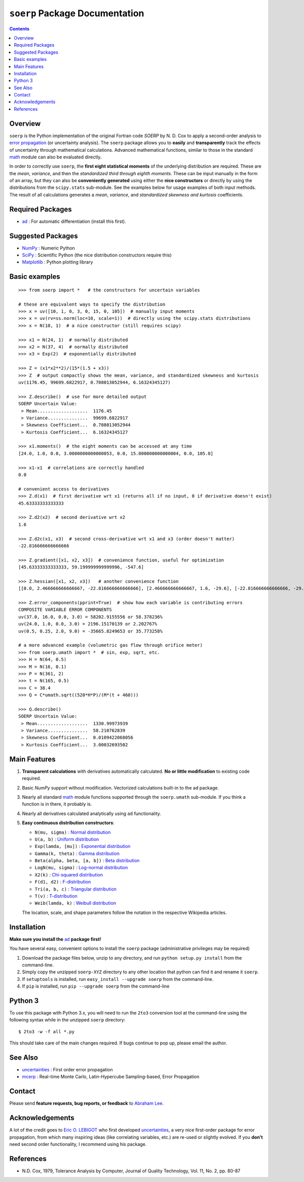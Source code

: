 ``soerp`` Package Documentation
===============================

.. contents::

Overview
--------

``soerp`` is the Python implementation of the original Fortran code `SOERP` 
by N. D. Cox to apply a second-order analysis to `error propagation`_ (or 
uncertainty analysis). The ``soerp`` package allows you to **easily** and 
**transparently** track the effects of uncertainty through mathematical 
calculations. Advanced mathematical functions, similar to those in the standard 
math_ module can also be evaluated directly.

In order to correctly use ``soerp``, the **first eight statistical moments** 
of the underlying distribution are required. These are the *mean*, *variance*, 
and then the *standardized third through eighth moments*. These can be input 
manually in the form of an array, but they can also be **conveniently 
generated** using either the **nice constructors** or directly by using the 
distributions from the ``scipy.stats`` sub-module. See the examples below for 
usage examples of both input methods. The result of all calculations generates a 
*mean*, *variance*, and *standardized skewness and kurtosis* coefficients.


Required Packages
-----------------

- ad_ : For automatic differentiation (install this first).

Suggested Packages
------------------

- NumPy_ : Numeric Python

- SciPy_ : Scientific Python (the nice distribution constructors require this)

- Matplotlib_ : Python plotting library

Basic examples
--------------
::

    >>> from soerp import *   # the constructors for uncertain variables

    # these are equivalent ways to specify the distribution
    >>> x = uv([10, 1, 0, 3, 0, 15, 0, 105])  # manually input moments
    >>> x = uv(rv=ss.norm(loc=10, scale=1))  # directly using the scipy.stats distributions
    >>> x = N(10, 1)  # a nice constructor (still requires scipy)

    >>> x1 = N(24, 1)  # normally distributed
    >>> x2 = N(37, 4)  # normally distributed
    >>> x3 = Exp(2)  # exponentially distributed

    >>> Z = (x1*x2**2)/(15*(1.5 + x3))
    >>> Z  # output compactly shows the mean, variance, and standardized skewness and kurtosis
    uv(1176.45, 99699.6822917, 0.708013052944, 6.16324345127)

    >>> Z.describe()  # use for more detailed output
    SOERP Uncertain Value:
     > Mean...................  1176.45
     > Variance...............  99699.6822917
     > Skewness Coefficient...  0.708013052944
     > Kurtosis Coefficient...  6.16324345127
        
    >>> x1.moments()  # the eight moments can be accessed at any time
    [24.0, 1.0, 0.0, 3.0000000000000053, 0.0, 15.000000000000004, 0.0, 105.0]
    
    >>> x1-x1  # correlations are correctly handled
    0.0
    
    # convenient access to derivatives
    >>> Z.d(x1)  # first derivative wrt x1 (returns all if no input, 0 if derivative doesn't exist)
    45.63333333333333

    >>> Z.d2(x2)  # second derivative wrt x2
    1.6

    >>> Z.d2c(x1, x3)  # second cross-derivative wrt x1 and x3 (order doesn't matter)
    -22.816666666666666
    
    >>> Z.gradient([x1, x2, x3])  # convenience function, useful for optimization
    [45.63333333333333, 59.199999999999996, -547.6]

    >>> Z.hessian([x1, x2, x3])   # another convenience function
    [[0.0, 2.466666666666667, -22.816666666666666], [2.466666666666667, 1.6, -29.6], [-22.816666666666666, -29.6, 547.6]]

    >>> Z.error_components(pprint=True)  # show how each variable is contributing errors
    COMPOSITE VARIABLE ERROR COMPONENTS
    uv(37.0, 16.0, 0.0, 3.0) = 58202.9155556 or 58.378236%
    uv(24.0, 1.0, 0.0, 3.0) = 2196.15170139 or 2.202767%
    uv(0.5, 0.25, 2.0, 9.0) = -35665.8249653 or 35.773258%

    # a more advanced example (volumetric gas flow through orifice meter)
    >>> from soerp.umath import *  # sin, exp, sqrt, etc.
    >>> H = N(64, 0.5)
    >>> M = N(16, 0.1)
    >>> P = N(361, 2)
    >>> t = N(165, 0.5)
    >>> C = 38.4
    >>> Q = C*umath.sqrt((520*H*P)/(M*(t + 460)))
    
    >>> Q.describe()
    SOERP Uncertain Value:
     > Mean...................  1330.99973939
     > Variance...............  58.210762839
     > Skewness Coefficient...  0.0109422068056
     > Kurtosis Coefficient...  3.00032693502
 
Main Features
-------------

1. **Transparent calculations** with derivatives automatically calculated. 
   **No or little modification** to existing code required.

2. Basic `NumPy` support without modification. Vectorized calculations built-in  
   to the ``ad`` package.

3. Nearly all standard `math`_ module functions supported through the 
   ``soerp.umath`` sub-module. If you think a function is in there, it probably 
   is.

4. Nearly all derivatives calculated analytically using ``ad`` functionality.

5. **Easy continuous distribution constructors**: 

   - ``N(mu, sigma)`` : `Normal distribution`_

   - ``U(a, b)`` : `Uniform distribution`_

   - ``Exp(lamda, [mu])`` : `Exponential distribution`_

   - ``Gamma(k, theta)`` : `Gamma distribution`_

   - ``Beta(alpha, beta, [a, b])`` : `Beta distribution`_

   - ``LogN(mu, sigma)`` : `Log-normal distribution`_

   - ``X2(k)`` : `Chi-squared distribution`_

   - ``F(d1, d2)`` : `F-distribution`_

   - ``Tri(a, b, c)`` : `Triangular distribution`_

   - ``T(v)`` : `T-distribution`_

   - ``Weib(lamda, k)`` : `Weibull distribution`_

   The location, scale, and shape parameters follow the notation in the 
   respective Wikipedia articles.

Installation
------------

**Make sure you install the** `ad`_ **package first!**

You have several easy, convenient options to install the ``soerp`` package 
(administrative privileges may be required)

1. Download the package files below, unzip to any directory, and run 
   ``python setup.py install`` from the command-line.
   
2. Simply copy the unzipped ``soerp-XYZ`` directory to any other location that 
   python can find it and rename it ``soerp``.
   
3. If ``setuptools`` is installed, run ``easy_install --upgrade soerp`` from 
   the command-line.
   
4. If ``pip`` is installed, run ``pip --upgrade soerp`` from the command-line

Python 3
--------

To use this package with Python 3.x, you will need to run the ``2to3`` 
conversion tool at the command-line using the following syntax while in 
the unzipped ``soerp`` directory::

    $ 2to3 -w -f all *.py
    
This should take care of the main changes required. If bugs continue to pop up,
please email the author.
    
See Also
--------

- uncertainties_ : First order error propagation

- mcerp_ : Real-time Monte Carlo, Latin-Hypercube Sampling-based, Error Propagation

Contact
-------

Please send **feature requests, bug reports, or feedback** to 
`Abraham Lee`_.

Acknowledgements
----------------

A lot of the credit goes to `Eric O. LEBIGOT`_ who first developed 
`uncertainties`_, a very nice first-order package for error propagation, from 
which many inspiring ideas (like correlating variables, etc.) are re-used or 
slightly evolved. If you **don't** need second order functionality, I recommend 
using his package.

References
----------

- N.D. Cox, 1979, Tolerance Analysis by Computer, Journal of Quality Technology, Vol. 11, No. 2, pp. 80-87



.. _error propagation: http://en.wikipedia.org/wiki/Propagation_of_uncertainty
.. _math: http://docs.python.org/library/math.html
.. _ad: http://pypi.python.org/pypi/ad
.. _mcerp: http://pypi.python.org/pypi/mcerp
.. _NumPy: http://www.numpy.org/
.. _SciPy: http://scipy.org
.. _Matplotlib: http://matplotlib.org/
.. _uncertainties: http://pypi.python.org/pypi/uncertainties
.. _Abraham Lee: mailto: tisimst@gmail.com
.. _Eric O. LEBIGOT: http://www.linkedin.com/pub/eric-lebigot/22/293/277
.. _PEP8: http://www.python.org/dev/peps/pep-0008
.. _Normal distribution: http://en.wikipedia.org/wiki/Normal_distribution
.. _Uniform distribution: http://en.wikipedia.org/wiki/Uniform_distribution_(continuous)
.. _Exponential distribution: http://en.wikipedia.org/wiki/Exponential_distribution
.. _Gamma distribution: http://en.wikipedia.org/wiki/Gamma_distribution
.. _Beta distribution: http://en.wikipedia.org/wiki/Beta_distribution
.. _Log-normal distribution: http://en.wikipedia.org/wiki/Log-normal_distribution
.. _Chi-squared distribution: http://en.wikipedia.org/wiki/Chi-squared_distribution
.. _F-distribution: http://en.wikipedia.org/wiki/F-distribution
.. _Triangular distribution: http://en.wikipedia.org/wiki/Triangular_distribution
.. _T-distribution: http://en.wikipedia.org/wiki/Student's_t-distribution
.. _Weibull distribution: http://en.wikipedia.org/wiki/Weibull_distribution
